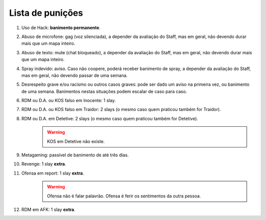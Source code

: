 *****************
Lista de punições
*****************

#. Uso de Hack: **banimento permanente**.

#. Abuso de microfone: gag (voz silenciada), a depender da avaliação do Staff, mas em geral, não devendo durar mais que um mapa inteiro.

#. Abuso de texto: mute (chat bloqueado), a depender da avaliação do Staff, mas em geral, não devendo durar mais que um mapa inteiro.

#. Spray indevido: aviso. Caso não coopere, poderá receber banimento de spray, a depender da avaliação do Staff, mas em geral, não devendo passar de uma semana.

#. Desrespeito grave e/ou racismo ou outros casos graves: pode ser dado um aviso na primeira vez, ou banimento de uma semana. Banimentos nestas situações podem escalar de caso para caso.

#. RDM ou D.A. ou KOS falso em Inocente: 1 slay.

#. RDM ou D.A. ou KOS falso em Traidor: 2 slays (o mesmo caso quem praticou também for Traidor).

#. RDM ou D.A. em Detetive: 2 slays (o mesmo caso quem praticou também for Detetive).
        .. warning::
                KOS em Detetive não existe.

#. Metagaming: passível de banimento de até três dias.

#. Revenge: 1 slay **extra**.

#. Ofensa em report: 1 slay **extra**.
        .. warning::
                Ofensa não é falar palavrão. Ofensa é ferir os sentimentos da outra pessoa.

#. RDM em AFK: 1 slay **extra**.